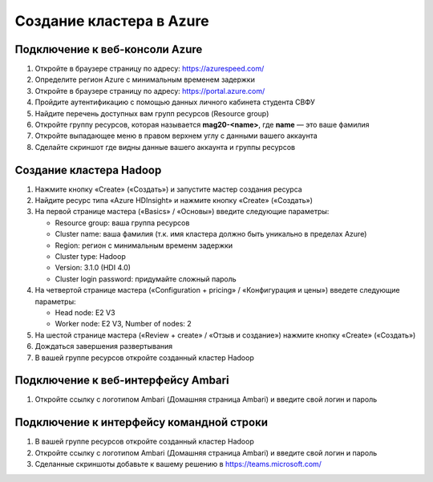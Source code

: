Создание кластера в Azure
=========================

Подключение к веб-консоли Azure
-------------------------------

1. Откройте в браузере страницу по адресу: https://azurespeed.com/
2. Определите регион Azure с минимальным временем задержки
3. Откройте в браузере страницу по адресу: https://portal.azure.com/
4. Пройдите аутентификацию с помощью данных личного кабинета студента СВФУ
5. Найдите перечень доступных вам групп ресурсов (Resource group)
6. Откройте группу ресурсов, которая называется **mag20-<name>**, где **name** — это ваше фамилия
7. Откройте выпадающее меню в правом верхнем углу с данными вашего аккаунта
8. Сделайте скриншот где видны данные вашего аккаунта и группы ресурсов

Создание кластера Hadoop
------------------------

1. Нажмите кнопку «Create» («Создать») и запустите мастер создания ресурса
2. Найдите ресурс типа «Azure HDInsight» и нажмите кнопку «Create» («Создать»)
3. На первой странице мастера («Basics» / «Основы») введите следующие параметры:

   - Resource group: ваша группа ресурсов
   - Cluster name: ваша фамилия (т.к. имя кластера должно быть уникально в пределах Azure)
   - Region: регион с минимальным временм задержки
   - Cluster type: Hadoop
   - Version: 3.1.0 (HDI 4.0)
   - Cluster login password: придумайте сложный пароль

4. На четвертой странице мастера («Configuration + pricing» / «Конфигурация и цены») введете следующие параметры:

   - Head node: E2 V3
   - Worker node: E2 V3, Number of nodes: 2

5. На шестой странице мастера («Review + create» / «Отзыв и создание») нажмите кнопку «Create» («Создать»)
6. Дождаться завершения развертывания
7. В вашей группе ресурсов откройте созданный кластер Hadoop


Подключение к веб-интерфейсу Ambari
-----------------------------------

1. Откройте ссылку с логотипом Ambari (Домашняя страница Ambari) и введите свой логин и пароль

Подключение к интерфейсу командной строки
-----------------------------------------

1. В вашей группе ресурсов откройте созданный кластер Hadoop
2. Откройте ссылку с логотипом Ambari (Домашняя страница Ambari) и введите свой логин и пароль
3. Сделанные скриншоты добавьте к вашему решению в https://teams.microsoft.com/
